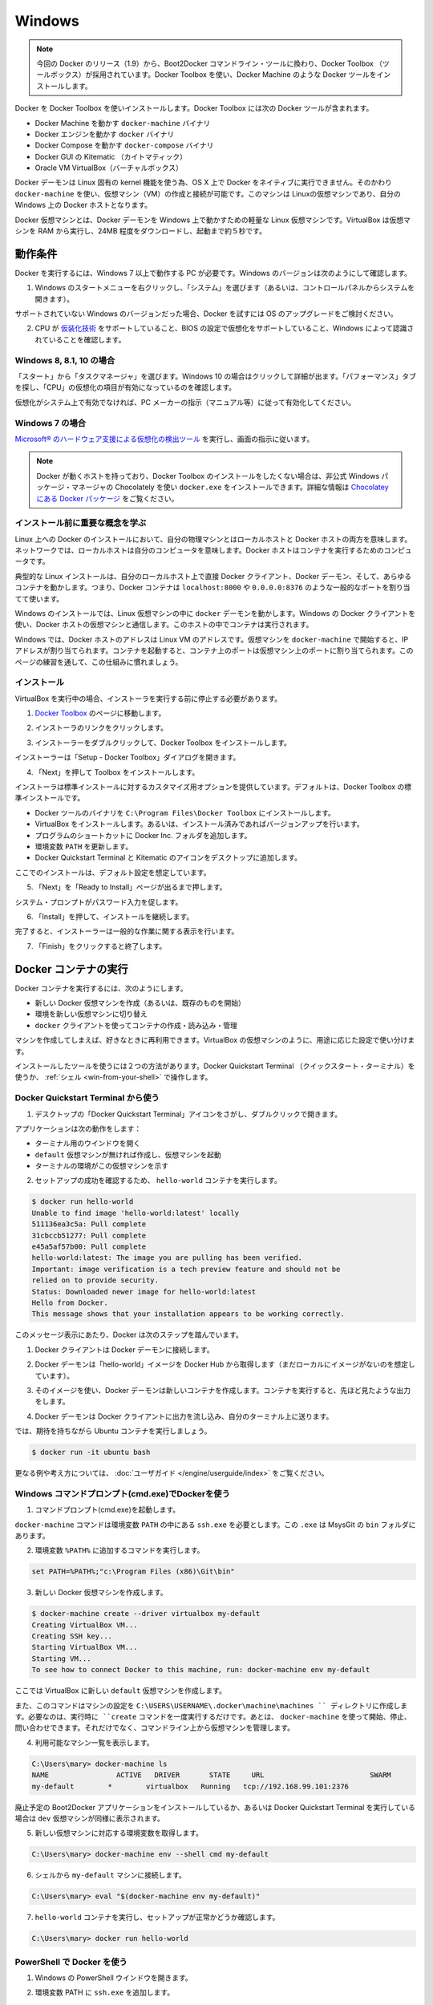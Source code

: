 .. -*- coding: utf-8 -*-
.. https://docs.docker.com/engine/installation/windows/
.. doc version: 1.9
.. check date: 2015/12/17
.. -----------------------------------------------------------------------------

.. Windows

==============================
Windows
==============================

..    Note: This release of Docker deprecates the Boot2Docker command line in favor of Docker Machine. Use the Docker Toolbox to install Docker Machine as well as the other Docker tools.

.. note::

   今回の Docker のリリース（1.9）から、Boot2Docker コマンドライン・ツールに換わり、Docker Toolbox （ツールボックス）が採用されています。Docker Toolbox を使い、Docker Machine のような Docker ツールをインストールします。

.. You install Docker using Docker Toolbox. Docker Toolbox includes the following Docker tools:

Docker を Docker Toolbox を使いインストールします。Docker Toolbox には次の Docker ツールが含まれます。

..    Docker Machine for running the docker-machine binary
    Docker Engine for running the docker binary
    Docker Compose for running the docker-compose binary
    Kitematic, the Docker GUI
    a shell preconfigured for a Docker command-line environment
    Oracle VM VirtualBox

* Docker Machine を動かす ``docker-machine`` バイナリ
* Docker エンジンを動かす ``docker`` バイナリ
* Docker Compose を動かす ``docker-compose`` バイナリ
* Docker GUI の Kitematic （カイトマティック）
* Oracle VM VirtualBox（バーチャルボックス）

.. Because the Docker daemon uses Linux-specific kernel features, you can’t run Docker natively in OS X. Instead, you must use docker-machine to create and attach to a virtual machine (VM). This machine is a Linux VM that hosts Docker for you on your Mac.

Docker デーモンは Linux 固有の kernel 機能を使う為、OS X 上で Docker をネイティブに実行できません。そのかわり ``docker-machine`` を使い、仮想マシン（VM）の作成と接続が可能です。このマシンは Linuxの仮想マシンであり、自分の Windows 上の Docker ホストとなります。

.. The Docker VM is lightweight Linux virtual machine made specifically to run the Docker daemon on Windows. The VirtualBox VM runs completely from RAM, is a small ~24MB download, and boots in approximately 5s.

Docker 仮想マシンとは、Docker デーモンを Windows 上で動かすための軽量な Linux 仮想マシンです。VirtualBox は仮想マシンを RAM から実行し、24MB 程度をダウンロードし、起動まで約５秒です。


.. Requirements

動作条件
====================

.. Your machine must be running Windows 7 or newer to run Docker. To find out what version of Windows you have:

Docker を実行するには、Windows 7 以上で動作する PC が必要です。Windows のバージョンは次のようにして確認します。

.. Right click the Windows Start Menu and choose System.

1. Windows のスタートメニューを右クリックし、「システム」を選びます（あるいは、コントロールパネルからシステムを開きます）。

.. image:: ./images/win_ver.png
   :scale: 60%
   :alt: Windows バージョン

.. If you are using an unsupported version of Windows, you should consider upgrading your operating system in order to try out Docker.

サポートされていない Windows のバージョンだった場合、Docker を試すには OS のアップグレードをご検討ください。

.. Make sure your CPU supports virtualization technology and virtualization support is enabled in BIOS and recognized by Windows.

2. CPU が `仮装化技術 <https://ja.wikipedia.org/wiki/X86%E4%BB%AE%E6%83%B3%E5%8C%96>`_ をサポートしていること、BIOS の設定で仮想化をサポートしていること、Windows によって認識されていることを確認します。

.. For Windows 8, 8.1 or 10

Windows 8, 8.1, 10 の場合
------------------------------

.. Choose Start > Task Manager. On Windows 10, click more details. Navigate to the Performance tab. Under CPU you should see the following:

「スタート」から「タスクマネージャ」を選びます。Windows 10 の場合はクリックして詳細が出ます。「パフォーマンス」タブを探し、「CPU」の仮想化の項目が有効になっているのを確認します。

..    If virtualization is not enabled on your system, follow the manufacturer’s instructions for enabling it.

仮想化がシステム上で有効でなければ、PC メーカーの指示（マニュアル等）に従って有効化してください。

.. For Windows 7

Windows 7 の場合
--------------------

..     Run the Microsoft® Hardware-Assisted Virtualization Detection Tool and follow the on-screen instructions.

`Microsoft® のハードウェア支援による仮想化の検出ツール <https://www.microsoft.com/en-us/download/details.aspx?id=592>`_ を実行し、画面の指示に従います。

..    Note: If you have Docker hosts running and you don’t wish to do a Docker Toolbox installation, you can install the docker.exe using the unofficial Windows package manager Chocolately. For information on how to do this, see Docker package on Chocolatey.

.. note::

   Docker が動くホストを持っており、Docker Toolbox のインストールをしたくない場合は、非公式 Windows パッケージ・マネージャの Chocolately を使い ``docker.exe`` をインストールできます。詳細な情報は `Chocolatey にある Docker パッケージ <https://www.microsoft.com/en-us/download/details.aspx?id=592>`_ をご覧ください。

.. Learn the key concepts before installing

インストール前に重要な概念を学ぶ
----------------------------------------

.. In a Docker installation on Linux, your physical machine is both the localhost and the Docker host. In networking, localhost means your computer. The Docker host is the computer on which the containers run.

Linux 上への Docker のインストールにおいて、自分の物理マシンとはローカルホストと Docker ホストの両方を意味します。ネットワークでは、ローカルホストは自分のコンピュータを意味します。Docker ホストはコンテナを実行するためのコンピュータです。

.. On a typical Linux installation, the Docker client, the Docker daemon, and any containers run directly on your localhost. This means you can address ports on a Docker container using standard localhost addressing such as localhost:8000 or 0.0.0.0:8376.

典型的な Linux インストールは、自分のローカルホスト上で直接 Docker クライアント、Docker デーモン、そして、あらゆるコンテナを動かします。つまり、Docker コンテナは ``localhost:8000`` や ``0.0.0.0:8376`` のような一般的なポートを割り当てて使います。

.. image:: ./images/linux_docker_host.png
   :scale: 60%
   :alt: Linux アーキテクチャ図

.. In an Windows installation, the docker daemon is running inside a Linux virtual machine. You use the Windows Docker client to talk to the Docker host VM. Your Docker containers run inside this host.

Windows のインストールでは、Linux 仮想マシンの中に ``docker`` デーモンを動かします。Windows の Docker クライアントを使い、Docker ホストの仮想マシンと通信します。このホストの中でコンテナは実行されます。

.. image:: ./images/win_docker_host.png
   :scale: 60%
   :alt: Windows のアーキテクチャ図

.. In Windows, the Docker host address is the address of the Linux VM. When you start the VM with docker-machine it is assigned an IP address. When you start a container, the ports on a container map to ports on the VM. To see this in practice, work through the exercises on this page.

Windows では、Docker ホストのアドレスは Linux VM のアドレスです。仮想マシンを ``docker-machine`` で開始すると、IP アドレスが割り当てられます。コンテナを起動すると、コンテナ上のポートは仮想マシン上のポートに割り当てられます。このページの練習を通して、この仕組みに慣れましょう。

.. Installation

インストール
--------------------

.. If you have VirtualBox running, you must shut it down before running the installer.

VirtualBox を実行中の場合、インストーラを実行する前に停止する必要があります。

..    Go to the Docker Toolbox page.

1. `Docker Toolbox <https://www.docker.com/toolbox>`_ のページに移動します。

..    Click the installer link to download.

2. インストーラのリンクをクリックします。

..    install Docker Toolbox by double-clicking the installer.

3. インストーラーをダブルクリックして、Docker Toolbox をインストールします。

..    The installer launches the “Setup -  Docker Toolbox” dialog.

インストーラーは「Setup - Docker Toolbox」ダイアログを開きます。

.. image:: ./images/win-welcome.png
   :alt: Docker Toolbox のインストール

..    Press “Next” to install the toolbox.

4. 「Next」を押して Toolbox をインストールします。

.. The installer presents you with options to customize the standard installation. By default, the standard Docker Toolbox installation

インストーラは標準インストールに対するカスタマイズ用オプションを提供しています。デフォルトは、Docker Toolbox の標準インストールです。

..    installs executables for the Docker tools in C:\Program Files\Docker Toolbox
    install VirtualBox; or updates any existing installation
    adds a Docker Inc. folder to your program shortcuts
    updates your PATH environment variable
    adds desktop icons for the Docker Quickstart Terminal and Kitematic

* Docker ツールのバイナリを ``C:\Program Files\Docker Toolbox`` にインストールします。
* VirtualBox をインストールします。あるいは、インストール済みであればバージョンアップを行います。
* プログラムのショートカットに Docker Inc. フォルダを追加します。
* 環境変数 ``PATH`` を更新します。
* Docker Quickstart Terminal と Kitematic のアイコンをデスクトップに追加します。

.. This installation assumes the defaults are acceptable.

ここでのインストールは、デフォルト設定を想定しています。

..    Press “Next” until you reach the “Ready to Install” page.

5. 「Next」を「Ready to Install」ページが出るまで押します。

..    The system prompts you for your password.

システム・プロンプトがパスワード入力を促します。

.. image:: ./images/win-page-6.png
   :alt: インストール確認画面

.. Press “Install” to continue with the installation.

6. 「Install」を押して、インストールを継続します。

.. When it completes, the installer provides you with some information you can use to complete some common tasks.

完了すると、インストーラーは一般的な作業に関する表示を行います。

.. image:: ./images/windows-finish.png
   :alt: すべて完了です。

..    Press “Finish” to exit.

7. 「Finish」をクリックすると終了します。

.. Running a Docker Container

Docker コンテナの実行
==============================

.. To run a Docker container, you:

Docker コンテナを実行するには、次のようにします。

..    create a new (or start an existing) Docker virtual machine
    switch your environment to your new VM
    use the docker client to create, load, and manage containers

* 新しい Docker 仮想マシンを作成（あるいは、既存のものを開始）
* 環境を新しい仮想マシンに切り替え
* ``docker`` クライアントを使ってコンテナの作成・読み込み・管理

.. Once you create a machine, you can reuse it as often as you like. Like any VirtualBox VM, it maintains its configuration between uses.

マシンを作成してしまえば、好きなときに再利用できます。VirtualBox の仮想マシンのように、用途に応じた設定で使い分けます。

.. There are two ways to use the installed tools, from the Docker Quickstart Terminal or from your shell.

インストールしたツールを使うには２つの方法があります。Docker Quickstart Terminal （クイックスタート・ターミナル）を使うか、 :ref:`シェル <win-from-your-shell>` で操作します。

.. From the Docker Quickstart Terminal

Docker Quickstart Terminal から使う
----------------------------------------

..    Find the Docker Quickstart Terminal icon on your Desktop and double-click to launch it.

1. デスクトップの「Docker Quickstart Terminal」アイコンをさがし、ダブルクリックで開きます。

..    The application:
        opens a terminal window
        creates a default VM if it doesn’t exists, and starts the VM after
        points the terminal environment to this VM

アプリケーションは次の動作をします：

* ターミナル用のウインドウを開く
* ``default`` 仮想マシンが無ければ作成し、仮想マシンを起動
* ターミナルの環境がこの仮想マシンを示す

..    Verify your setup succeeded by running the hello-world container.

2. セットアップの成功を確認するため、 ``hello-world`` コンテナを実行します。

.. code-block:: bash

   $ docker run hello-world
   Unable to find image 'hello-world:latest' locally
   511136ea3c5a: Pull complete
   31cbccb51277: Pull complete
   e45a5af57b00: Pull complete
   hello-world:latest: The image you are pulling has been verified.
   Important: image verification is a tech preview feature and should not be
   relied on to provide security.
   Status: Downloaded newer image for hello-world:latest
   Hello from Docker.
   This message shows that your installation appears to be working correctly.

..    To generate this message, Docker took the following steps:

このメッセージ表示にあたり、Docker は次のステップを踏んでいます。

..    1. The Docker client contacted the Docker daemon.

1. Docker クライアントは Docker デーモンに接続します。

..    2. The Docker daemon pulled the "hello-world" image from the Docker Hub. (Assuming it was not already locally available.)

2. Docker デーモンは「hello-world」イメージを Docker Hub から取得します（まだローカルにイメージがないのを想定しています）。

..    3. The Docker daemon created a new container from that image which runs the executable that produces the output you are currently reading.

3. そのイメージを使い、Docker デーモンは新しいコンテナを作成します。コンテナを実行すると、先ほど見たような出力をします。

..    4. The Docker daemon streamed that output to the Docker client, which sent it  to your terminal.

4. Docker デーモンは Docker クライアントに出力を流し込み、自分のターミナル上に送ります。

..    To try something more ambitious, you can run an Ubuntu container with:

では、期待を持ちながら Ubuntu コンテナを実行しましょう。

.. code-block:: bash

   $ docker run -it ubuntu bash

.. For more examples and ideas, visit:http://docs.docker.com/userguide/

更なる例や考え方については、 :doc:`ユーザガイド </engine/userguide/index>` をご覧ください。

.. A more typical way to interact with the Docker tools is from your regular shell command line.

.. _win-from-your-shell:

.. From your shell

Windows コマンドプロンプト(cmd.exe)でDockerを使う
------------------------------------------------------------

.. Launch a Windows Command Prompt (cmd.exe).

1. コマンドプロンプト(cmd.exe)を起動します。

.. The docker-machine command requires ssh.exe in your PATH environment variable. This .exe is in the MsysGit bin folder.

``docker-machine`` コマンドは環境変数 ``PATH`` の中にある ``ssh.exe`` を必要とします。この ``.exe`` は MsysGit の ``bin`` フォルダにあります。

.. Add this to the %PATH% environment variable by running:

2. 環境変数 ``%PATH%`` に追加するコマンドを実行します。

.. code-block:: bash

   set PATH=%PATH%;"c:\Program Files (x86)\Git\bin"

..    Create a new Docker VM.

3. 新しい Docker 仮想マシンを作成します。

.. code-block:: bash

   $ docker-machine create --driver virtualbox my-default
   Creating VirtualBox VM...
   Creating SSH key...
   Starting VirtualBox VM...
   Starting VM...
   To see how to connect Docker to this machine, run: docker-machine env my-default

..    This creates a new default VM in VirtualBox.

ここでは VirtualBox に新しい ``default`` 仮想マシンを作成します。

..    The command also creates a machine configuration in the C:\USERS\USERNAME\.docker\machine\machines directory. You only need to run the create command once. Then, you can use docker-machine to start, stop, query, and otherwise manage the VM from the command line.

また、このコマンドはマシンの設定を ``C:\USERS\USERNAME\.docker\machine\machines `` ディレクトリに作成します。必要なのは、実行時に ``create`` コマンドを一度実行するだけです。あとは、 ``docker-machine`` を使って開始、停止、問い合わせできます。それだけでなく、コマンドライン上から仮想マシンを管理します。

..    List your available machines.

4. 利用可能なマシン一覧を表示します。

.. code-block:: bash

   C:\Users\mary> docker-machine ls
   NAME                ACTIVE   DRIVER       STATE     URL                         SWARM
   my-default        *        virtualbox   Running   tcp://192.168.99.101:2376

..    If you have previously installed the deprecated Boot2Docker application or run the Docker Quickstart Terminal, you may have a dev VM as well. 

廃止予定の Boot2Docker アプリケーションをインストールしているか、あるいは Docker Quickstart Terminal を実行している場合は ``dev`` 仮想マシンが同様に表示されます。

..    Get the environment commands for your new VM.

5. 新しい仮想マシンに対応する環境変数を取得します。

.. code-block:: bash

   C:\Users\mary> docker-machine env --shell cmd my-default

..    Connect your shell to the my-default machine.

6. シェルから ``my-default`` マシンに接続します。

.. code-block:: bash

   C:\Users\mary> eval "$(docker-machine env my-default)"

..    Run the hello-world container to verify your setup.

7. ``hello-world`` コンテナを実行し、セットアップが正常かどうか確認します。

.. code-block:: bash

   C:\Users\mary> docker run hello-world

.. Using Docker from PowerShell

PowerShell で Docker を使う
------------------------------

.. Launch a Windows PowerShell window.xe).

1. Windows の PowerShell ウインドウを開きます。

.. Add ssh.exe to your PATH:

2. 環境変数 PATH に ``ssh.exe`` を追加します。

.. code-block:: bash

   PS C:\Users\mary> $Env:Path = "${Env:Path};c:\Program Files (x86)\Git\bin"

..    Create a new Docker VM.

3. 新しい Docker 仮想マシンを作成します。

.. code-block:: bash

   PS C:\Users\mary> docker-machine create --driver virtualbox my-default

..    List your available machines.

4. 利用可能なマシン一覧を表示します。

.. code-block:: bash

   C:\Users\mary> docker-machine ls
   NAME                ACTIVE   DRIVER       STATE     URL                         SWARM
   my-default        *        virtualbox   Running   tcp://192.168.99.101:2376

..    If you have previously installed the deprecated Boot2Docker application or run the Docker Quickstart Terminal, you may have a dev VM as well. 

廃止予定の Boot2Docker アプリケーションをインストールしているか、あるいは Docker Quickstart Terminal を実行している場合は ``dev`` 仮想マシンが同様に表示されます。

..    Get the environment commands for your new VM.

5. 新しい仮想マシンに対応する環境変数を取得します。

.. code-block:: bash

   C:\Users\mary> docker-machine env --shell cmd my-default

..    Connect your shell to the my-default machine.

6. シェルから ``my-default`` マシンに接続します。

.. code-block:: bash

   C:\Users\mary> eval "$(docker-machine env my-default)"

..    Run the hello-world container to verify your setup.

7. ``hello-world`` コンテナを実行し、セットアップが正常かどうか確認します。

   C:\Users\mary> docker run hello-world


.. Learn about your Toolbox installation

Toolbox のインストールを学ぶ
==============================

.. Toolbox installs the Docker Engine binary in the C:\Program Files\Docker Toolbox directory. When you use the Docker Quickstart Terminal or create a default VM manually, Docker Machine updates the C:\USERS\USERNAME\.docker\machine\machines\default folder to your system. This folder contains the configuration for the VM.

Toolbox は Docker エンジンのバイナリを ``C:\Program Files\Docker Toolbox`` にインストールします。Docker Quickstart Terminal を使うか、 ``default`` 仮想マシンを（Docker Machine で）手動で作成すると、Docker Machine はシステム上の ``C:\USERS\USERNAME\.docker\machine\machines\default`` ディレクトリを更新します。このディレクトリに、仮想マシンに関する設定が置かれます。

.. You can create multiple VMs on your system with Docker Machine. Therefore, you may end up with multiple VM folders if you have more than one VM. To remove a VM, use the docker-machine rm <machine-name> command.

Docker Machine を使い、システム上に複数の仮想マシンを作成できます。つまり、いくつも仮想マシンを作成すると、複数の仮想マシン用のディレクトリが作られます。仮想マシンを削除するには、 ``docker-machine rm <マシン名>`` コマンドを使います。

.. Migrate from Boot2Docker

Boot2Docker からの移行
==============================

.. If you were using Boot2Docker previously, you have a pre-existing Docker boot2docker-vm VM on your local system. To allow Docker Machine to manage this older VM, you can migrate it.

これまで Boot2Docker を使っていた場合は、既に Dockerの ``boot2docker-vm`` 仮想マシンがローカルシステム上に存在しています。Docker Machine で古い仮想マシンを管理する場合は、移行が必要です。

..    Open a terminal or the Docker CLI on your system.
..    Type the following command.

1. ターミナルか、システム上の Docker CLI を開きます。
2. 次のコマンドを実行します。

.. code-block:: bash

    $ docker-machine create -d virtualbox --virtualbox-import-boot2docker-vm boot2docker-vm docker-vm

..    Use the docker-machine command to interact with the migrated VM.

3. ``docker-machine`` コマンドを使い、対話式に仮想マシンを移行します。

.. The docker-machine subcommands are slightly different than the boot2docker subcommands. The table below lists the equivalent docker-machine subcommand and what it does:

``docker-machine`` サブコマンドは、``boot2docker`` サブコマンドと若干の違いがあります。次の表は ``docker-machine`` サブコマンドとの互換性を比較したものです。

.. list-table::
   :widths: 25 25 50
   :header-rows: 1

   * - ``boot2docker``
     - ``docker-machine``
     - ``docker-machine`` の説明
   * - init
     - create
     - 新しい docker ホストの作成
   * - up
     - start
     - 停止しているマシンの起動
   * - ssh
     - ssh
     - コマンドの実行やマシンとの双方向 ssh セッション
   * - save
     - ー
     - 利用不可
   * - down
     - stop
     - 実行中のマシンの停止
   * - poweroff
     - stop
     - 実行中のマシンの停止
   * - reset
     - restart
     - 実行中のマシンの再起動
   * - config
     - inspect
     - マシン設定詳細の表示
   * - status
     - ls
     - マシン一覧と状態の表示
   * - info
     - inspect
     - マシンの詳細を表示
   * - ip
     - ip
     - マシンの IP アドレスを表示
   * - shellinit
     - env
     - シェルがマシンと対話するために必要なコマンドの表示
   * - delete
     - rm
     - マシンの削除
   * - download
     - ー
     - 利用不可
   * - upgrade
     - uppgrade
     - マシン上の Docker クライアントを最新安定版に更新

.. Upgrade Docker Toolbox

Docker Toolbox のアップグレード
========================================

.. To upgrade Docker Toolbox, download an re-run the Docker Toolbox installer.

Docker Toolbox をアップグレードするには、 `Docker Toolbox インストーラ <https://docker.com/toolbox/>`_ をダウンロードし、再度実行します。

.. Container port redirection

コンテナのポートをリダイレクト
==============================

.. If you are curious, the username for the Docker default VM is docker and the password is tcuser. The latest version of docker-machine sets up a host only network adaptor which provides access to the container’s ports.

もし興味があればですが、Docker デフォルト仮想マシンのユーザ名は ``docker`` であり、パスワードは ``tcuser`` です。最新バージョンの ``docker-machine`` はホスト・オンリー・ネットワークアダプタをセットアップます。これはコンテナのポートにアクセスするためです。

.. If you run a container with a published port:

コンテナの公開ポートに接続したい場合、次のように実行します。

.. code-block:: bash

   $ docker run --rm -i -t -p 80:80 nginx

.. Then you should be able to access that nginx server using the IP address reported to you using:

それから、アクセスするには nginx サーバが使っている IP アドレスを確認します。

.. code-block:: bash

   $ docker-machine ip

.. Typically, the IP is 192.168.59.103, but it could get changed by VirtualBox’s DHCP implementation.

おそらく IP アドレスは 192.168.59.103 のようなものですが、VirtualBox の DHCP 実装により変わります。

.. Login with PUTTY instead of using the CMD

CMD の代わりに PuTTY でログイン
========================================

.. Docker Machine generates and uses the public/private key pair in your %USERPROFILE%\.ssh directory so to log in you need to use the private key from this same directory. The private key needs to be converted into the format PuTTY uses. You can do this with puttygen:

Docker Machine は自分の ``%USERPROFILE%\.ssh`` ディレクトリに公開鍵と秘密鍵のペアを作成します。そのため、ログインのためには同じディレクトリにある秘密鍵を使う必要があります。秘密鍵を PuTTY が使う形式に変換する必要があります。 `puttygen <http://www.chiark.greenend.org.uk/~sgtatham/putty/download.html>`_ で変換できます。

..     Open puttygen.exe and load (“File”->“Load” menu) the private key from (you may need to change to the All Files (*.*) filter)

1. ``puttygen.exe`` を開き、（「File」->「Load」メニューから）秘密鍵を読み込みます（フィルタを ``All Files (*.*)`` に変更の必要があるかもしれません ）。

.. code-block:: bash

   %USERPROFILE%\.docker\machine\machines\<name_of_your_machine>\id_rsa

..    Click “Save Private Key”.

2. 「Save Private Key」をクリックします。

..    Use the saved file to login with PuTTY using docker@127.0.0.1:2022.

3. 保存したファイルを使い、 PuTTY で ``docker@127.0.0.1:2022``  にログインします。

.. Uninstallation

アンインストール
====================

.. You can uninstall Docker Toolbox using Window’s standard process for removing programs. This process does not remove the docker-install.exe file. You must delete that file yourself.

Docker Toolbox は Windows の標準手順でプログラムのダウンロードができます。この手順で ``docker-install.exe`` ファイルは削除できません。自分自身で削除する必要があります。

.. Learning more

更に詳しく
====================

.. You can continue with the Docker User Guide. If you are interested in using the Kitematic GUI, see the Kitematic user guide.

:doc:`Docker ユーザガイド </engine/userguide/index>` を読み続けられます。 Kitematic GUI の使用に興味があれば、 :doc:`Kitematic ユーザガイド </kitematic/userguide/index>` をご覧ください。

